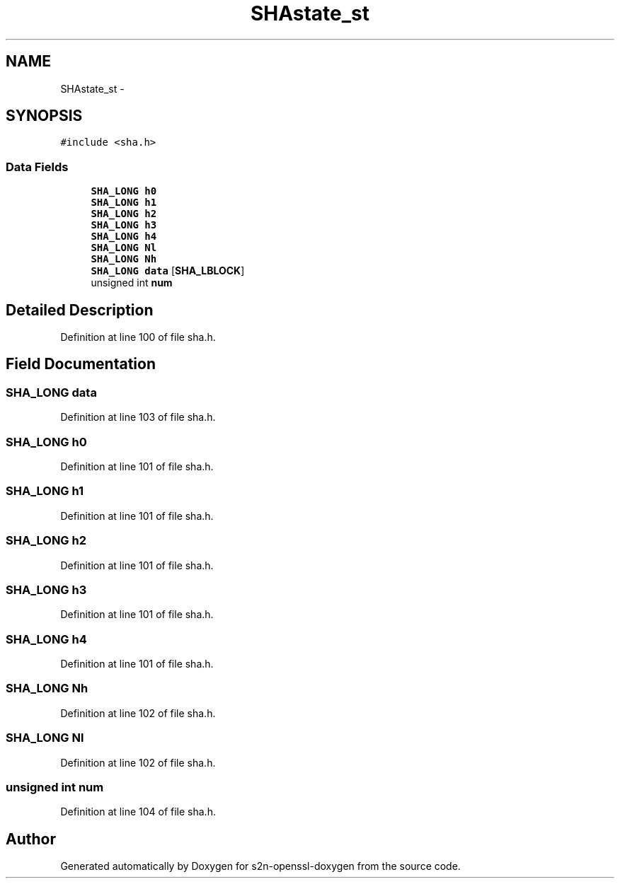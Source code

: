 .TH "SHAstate_st" 3 "Thu Jun 30 2016" "s2n-openssl-doxygen" \" -*- nroff -*-
.ad l
.nh
.SH NAME
SHAstate_st \- 
.SH SYNOPSIS
.br
.PP
.PP
\fC#include <sha\&.h>\fP
.SS "Data Fields"

.in +1c
.ti -1c
.RI "\fBSHA_LONG\fP \fBh0\fP"
.br
.ti -1c
.RI "\fBSHA_LONG\fP \fBh1\fP"
.br
.ti -1c
.RI "\fBSHA_LONG\fP \fBh2\fP"
.br
.ti -1c
.RI "\fBSHA_LONG\fP \fBh3\fP"
.br
.ti -1c
.RI "\fBSHA_LONG\fP \fBh4\fP"
.br
.ti -1c
.RI "\fBSHA_LONG\fP \fBNl\fP"
.br
.ti -1c
.RI "\fBSHA_LONG\fP \fBNh\fP"
.br
.ti -1c
.RI "\fBSHA_LONG\fP \fBdata\fP [\fBSHA_LBLOCK\fP]"
.br
.ti -1c
.RI "unsigned int \fBnum\fP"
.br
.in -1c
.SH "Detailed Description"
.PP 
Definition at line 100 of file sha\&.h\&.
.SH "Field Documentation"
.PP 
.SS "\fBSHA_LONG\fP data"

.PP
Definition at line 103 of file sha\&.h\&.
.SS "\fBSHA_LONG\fP h0"

.PP
Definition at line 101 of file sha\&.h\&.
.SS "\fBSHA_LONG\fP h1"

.PP
Definition at line 101 of file sha\&.h\&.
.SS "\fBSHA_LONG\fP h2"

.PP
Definition at line 101 of file sha\&.h\&.
.SS "\fBSHA_LONG\fP h3"

.PP
Definition at line 101 of file sha\&.h\&.
.SS "\fBSHA_LONG\fP h4"

.PP
Definition at line 101 of file sha\&.h\&.
.SS "\fBSHA_LONG\fP Nh"

.PP
Definition at line 102 of file sha\&.h\&.
.SS "\fBSHA_LONG\fP Nl"

.PP
Definition at line 102 of file sha\&.h\&.
.SS "unsigned int num"

.PP
Definition at line 104 of file sha\&.h\&.

.SH "Author"
.PP 
Generated automatically by Doxygen for s2n-openssl-doxygen from the source code\&.
